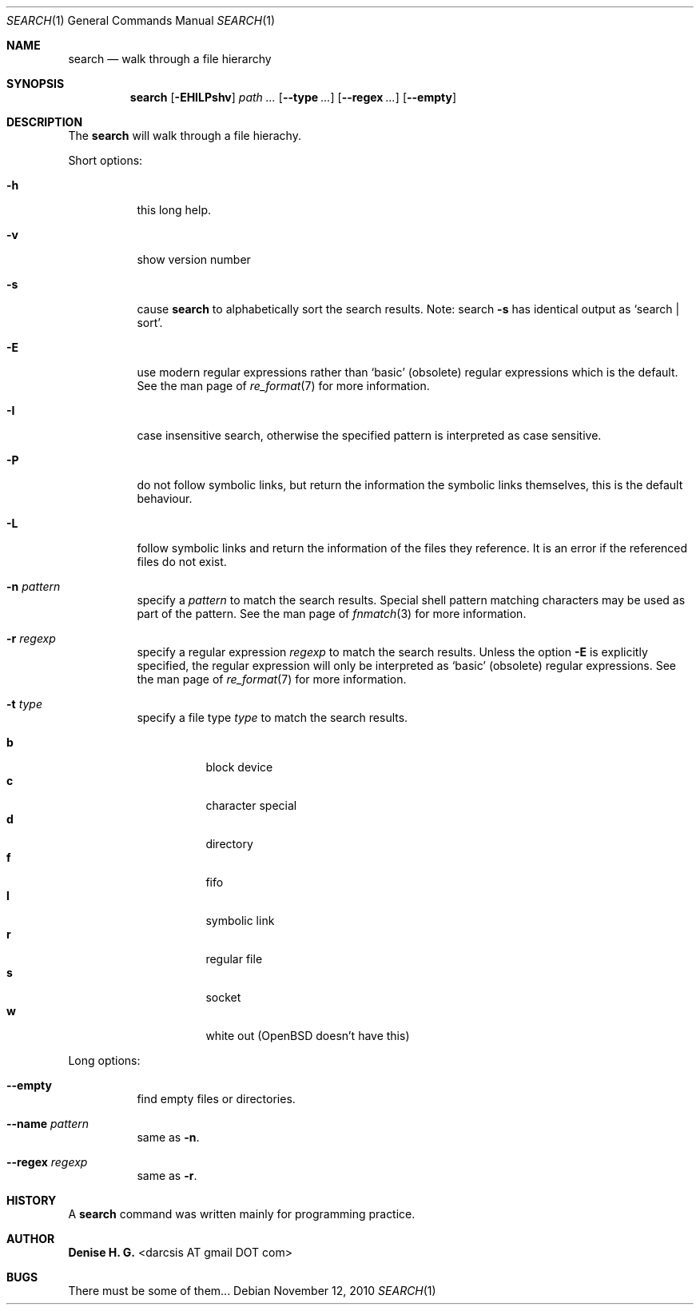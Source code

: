 .Dd November 12, 2010
.Dt SEARCH 1
.Os
.Sh NAME
.Nm search
.Nd walk through a file hierarchy
.Sh SYNOPSIS
.Nm
.Op Fl EHILPshv
.Ar path ...
.Op Fl \-type Ar ...
.Op Fl \-regex Ar ...
.Op Fl \-empty
.Sh DESCRIPTION
The
.Nm
will walk through a file hierachy.
.Pp
Short options:
.Bl -tag -width indent
.It Fl h
this long help.
.It Fl v
show version number
.It Fl s
cause
.Nm
to alphabetically sort the search results.
Note: search
.Ic -s
has identical output as `search | sort'.
.It Fl E
use modern regular expressions rather than `basic' (obsolete)
regular expressions which is the default. See the man page of
.Xr re_format 7
for more information.
.It Fl I
case insensitive search, otherwise the specified pattern is
interpreted as case sensitive.
.It Fl P
do not follow symbolic links, but return the information the
symbolic links themselves, this is the default behaviour.
.It Fl L
follow symbolic links and return the information of the files
they reference. It is an error if the referenced files do not
exist.
.It Fl n Ar pattern
specify a
.Ar pattern
to match the search results. Special shell pattern matching
characters may be used as part of the pattern. See the man
page of
.Xr fnmatch 3
for more information.
.It Fl r Ar regexp
specify a regular expression
.Ar regexp
to match the search results. Unless the option
.Ic -E
is explicitly specified, the regular expression will only be
interpreted as `basic' (obsolete) regular expressions. See the
man page of
.Xr re_format 7
for more information.
.It Fl t Ar type
specify a file type
.Ar type
to match the search results.
.Pp
.Bl -tag -width indent -compact
.It Cm b
block device
.It Cm c
character special
.It Cm d
directory
.It Cm f
fifo
.It Cm l
symbolic link
.It Cm r
regular file
.It Cm s
socket
.It Cm w
white out (OpenBSD doesn't have this)
.El
.El
.Pp
Long options:
.Bl -tag -width indent
.It Fl -empty
find empty files or directories.
.It Fl -name Ar pattern
same as
.Ic -n .
.It Fl -regex Ar regexp
same as
.Ic -r .
.El
.Sh HISTORY
A \fBsearch\fR command was written mainly for programming practice.
.Sh AUTHOR
\fBDenise H. G.\fR <darcsis AT gmail DOT com>
.Sh BUGS
There must be some of them...
